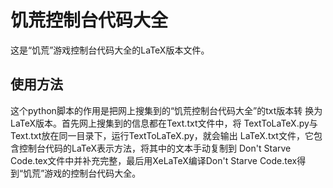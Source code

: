 * 饥荒控制台代码大全
#+LANGUAGE: ch

这是“饥荒”游戏控制台代码大全的LaTeX版本文件。

** 使用方法
这个python脚本的作用是把网上搜集到的“饥荒控制台代码大全”的txt版本转
换为LaTeX版本。首先网上搜集到的信息都在Text.txt文件中，将
TextToLaTeX.py与Text.txt放在同一目录下，运行TextToLaTeX.py，就会输出
LaTeX.txt文件，它包含控制台代码的LaTeX表示方法，将其中的文本手动复制到
Don't Starve Code.tex文件中并补充完整，最后用XeLaTeX编译Don't Starve
Code.tex得到“饥荒”游戏的控制台代码大全。
